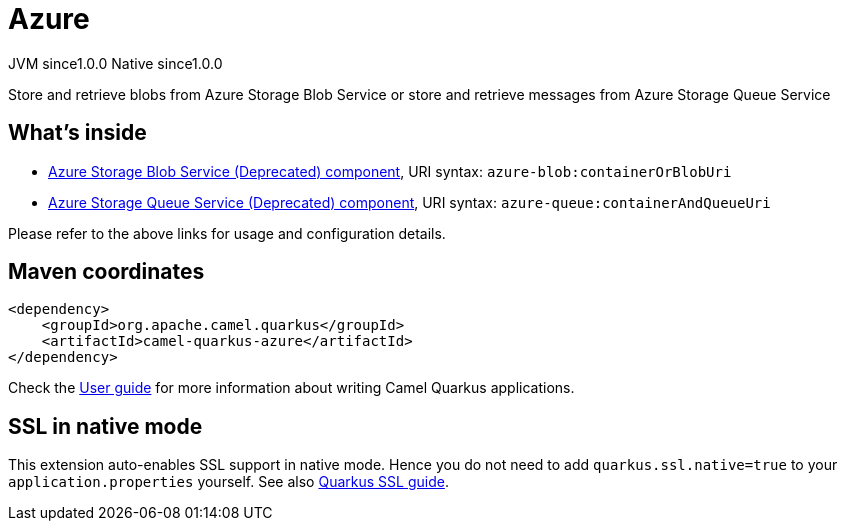 // Do not edit directly!
// This file was generated by camel-quarkus-maven-plugin:update-extension-doc-page

= Azure
:page-aliases: extensions/azure.adoc
:cq-artifact-id: camel-quarkus-azure
:cq-native-supported: true
:cq-status: Stable
:cq-description: Store and retrieve blobs from Azure Storage Blob Service or store and retrieve messages from Azure Storage Queue Service
:cq-deprecated: true
:cq-jvm-since: 1.0.0
:cq-native-since: 1.0.0

[.badges]
[.badge-key]##JVM since##[.badge-supported]##1.0.0## [.badge-key]##Native since##[.badge-supported]##1.0.0##

Store and retrieve blobs from Azure Storage Blob Service or store and retrieve messages from Azure Storage Queue Service

== What's inside

* https://camel.apache.org/components/latest/azure-blob-component.html[Azure Storage Blob Service (Deprecated) component], URI syntax: `azure-blob:containerOrBlobUri`
* https://camel.apache.org/components/latest/azure-queue-component.html[Azure Storage Queue Service (Deprecated) component], URI syntax: `azure-queue:containerAndQueueUri`

Please refer to the above links for usage and configuration details.

== Maven coordinates

[source,xml]
----
<dependency>
    <groupId>org.apache.camel.quarkus</groupId>
    <artifactId>camel-quarkus-azure</artifactId>
</dependency>
----

Check the xref:user-guide/index.adoc[User guide] for more information about writing Camel Quarkus applications.

== SSL in native mode

This extension auto-enables SSL support in native mode. Hence you do not need to add
`quarkus.ssl.native=true` to your `application.properties` yourself. See also
https://quarkus.io/guides/native-and-ssl[Quarkus SSL guide].
